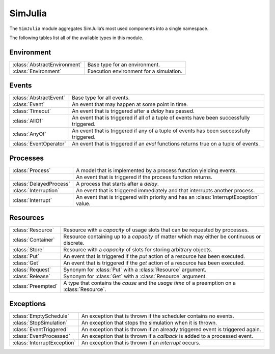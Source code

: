SimJulia
--------

The ``SimJulia`` module aggregates SimJulia’s most used components into a single namespace.

The following tables list all of the available types in this module.


Environment
~~~~~~~~~~~

============================  =======================================
:class:`AbstractEnvironment`  Base type for an environment.
:class:`Environment`          Execution environment for a simulation.
============================  =======================================


Events
~~~~~~

======================  ========================================================================================
:class:`AbstractEvent`  Base type for all events.
:class:`Event`          An event that may happen at some point in time.
:class:`Timeout`        An event that is triggered after a `delay` has passed.
:class:`AllOf`          An event that is triggered if all of a tuple of events have been successfully triggered.
:class:`AnyOf`          An event that is triggered if any of a tuple of events has been successfully triggered.
:class:`EventOperator`  An event that is triggered if an `eval` functions returns true on a tuple of events.
======================  ========================================================================================


Processes
~~~~~~~~~

=======================  ======================================================================================
:class:`Process`         A model that is implemented by a process function yielding events.
\                        An event that is triggered if the process function returns.
:class:`DelayedProcess`  A process that starts after a `delay`.
:class:`Interruption`    An event that is triggered immediately and that interrupts another process.
:class:`Interrupt`       An event that is triggered with priority and has an :class:`InterruptException` value.
=======================  ======================================================================================


Resources
~~~~~~~~~

==================  =============================================================================================
:class:`Resource`   Resource with a `capacity` of usage slots that can be requested by processes.
:class:`Container`  Resource containing up to a `capacity` of matter which may either be continuous or discrete.
:class:`Store`      Resource with a `capacity` of slots for storing arbitrary objects.
:class:`Put`        An event that is triggered if the `put` action of a resource has been executed.
:class:`Get`        An event that is triggered if the `get` action of a resource has been executed.
:class:`Request`    Synonym for :class:`Put` with a :class:`Resource` argument.
:class:`Release`    Synonym for :class:`Get` with a :class:`Resource` argument.
:class:`Preempted`  A type that contains the `cause` and the `usage time` of a preemption on a :class:`Resource`.
==================  =============================================================================================


Exceptions
~~~~~~~~~~

===========================  =============================================================================
:class:`EmptySchedule`       An exception that is thrown if the scheduler contains no events.
:class:`StopSimulation`      An exception that stops the simulation when it is thrown.
:class:`EventTriggered`      An exception that is thrown if an already triggered event is triggered again.
:class:`EventProcessed`      An exception that is thrown if a `callback` is added to a processed event.
:class:`InterruptException`  An exception that is thrown if an `interrupt` occurs.
===========================  =============================================================================
